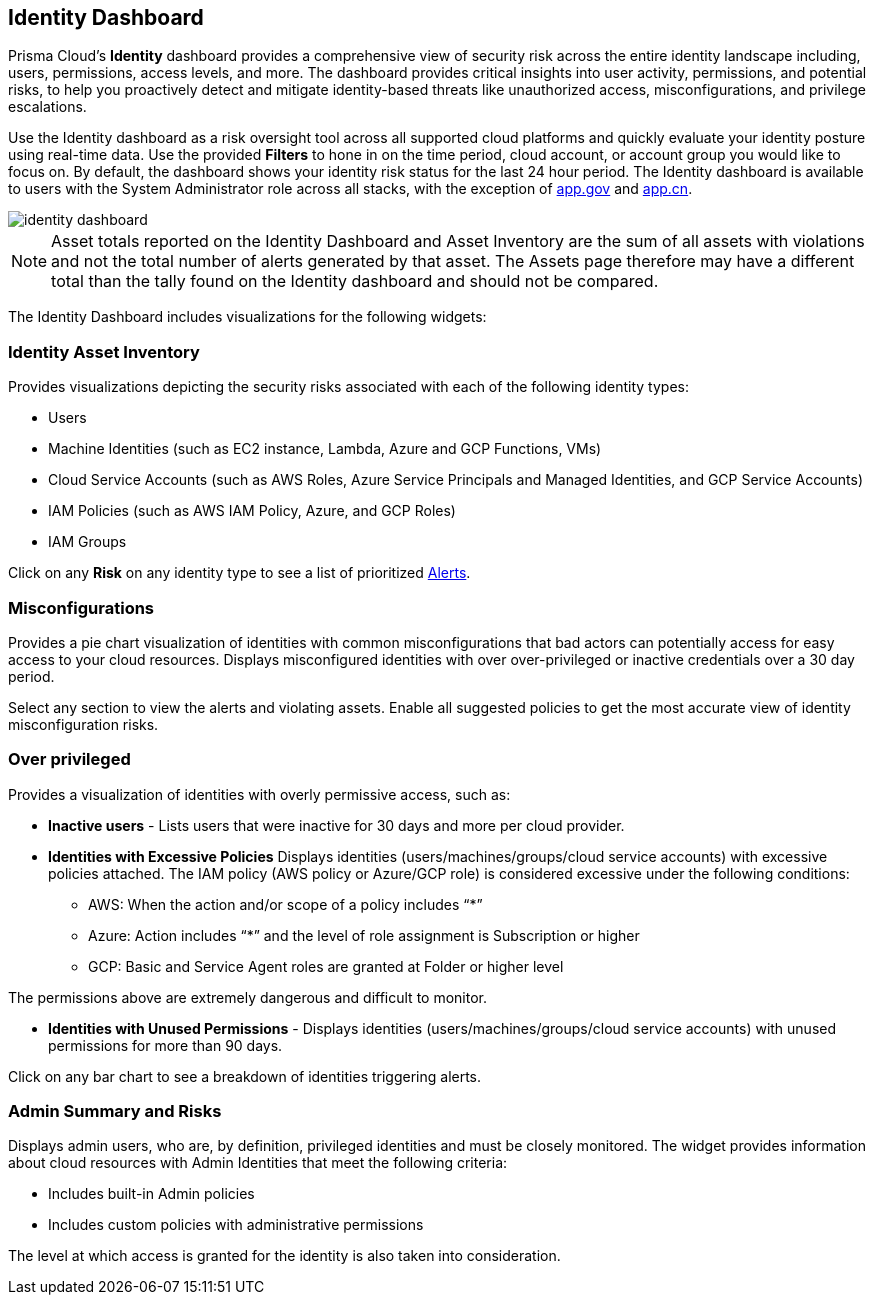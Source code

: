 == Identity Dashboard

Prisma Cloud's *Identity* dashboard provides a comprehensive view of security risk across the entire identity landscape including, users, permissions, access levels, and more. The dashboard provides critical insights into user activity, permissions, and potential risks, to help you proactively detect and mitigate identity-based threats like unauthorized access, misconfigurations, and privilege escalations. 

Use the Identity dashboard as a risk oversight tool across all supported cloud platforms and quickly evaluate your identity posture using real-time data. Use the provided *Filters* to hone in on the time period, cloud account, or account group you would like to focus on. By default, the dashboard shows your identity risk status for the last 24 hour period. The Identity dashboard is available to users with the System Administrator role across all stacks, with the exception of http://app.gov[app.gov] and http://app.cn[app.cn].

image::dashboards/identity-dashboard.gif[]

NOTE: Asset totals reported on the Identity Dashboard and Asset Inventory are the sum of all assets with violations and not the total number of alerts generated by that asset. The Assets page therefore may have a different total than the tally found on the Identity dashboard and should not be compared. 

The Identity Dashboard includes visualizations for the following widgets:

=== Identity Asset Inventory

Provides visualizations depicting the security risks associated with each of the following identity types:

* Users 

* Machine Identities (such as EC2 instance, Lambda, Azure and GCP Functions, VMs)

* Cloud Service Accounts (such as AWS Roles, Azure Service Principals and Managed Identities, and GCP Service Accounts)

* IAM Policies (such as AWS IAM Policy, Azure, and GCP Roles)

* IAM Groups

Click on any *Risk* on any identity type to see a list of prioritized xref:../alerts/risk-prioritization-remediation.adoc[Alerts].

=== Misconfigurations

Provides a pie chart visualization of identities with common misconfigurations that bad actors can potentially access for easy access to your cloud resources. Displays misconfigured identities with over over-privileged or inactive credentials over a 30 day period.

Select any section to view the alerts and violating assets. Enable all suggested policies to get the most accurate view of identity misconfiguration risks.

=== Over privileged

Provides a visualization of identities with overly permissive access, such as:

* *Inactive users* - Lists users that were inactive for 30 days and more per cloud provider. 

* *Identities with Excessive Policies* Displays identities (users/machines/groups/cloud service accounts) with excessive policies attached. The IAM policy (AWS policy or Azure/GCP role) is considered excessive under the following conditions:

** AWS: When the action and/or scope of a policy includes “*” 

** Azure: Action  includes “*” and the level of role assignment is Subscription or higher

** GCP: Basic and Service Agent roles are granted at Folder or higher level

The permissions above are extremely dangerous and difficult to monitor.

* *Identities with Unused Permissions* - Displays identities (users/machines/groups/cloud service accounts) with unused permissions for more than 90 days.

Click on any bar chart to see a breakdown of identities triggering alerts.

=== Admin Summary and Risks

Displays admin users, who are, by definition, privileged identities and must be closely monitored. The widget provides information about cloud resources with Admin Identities that meet the following criteria:

** Includes built-in Admin policies

** Includes custom policies with administrative permissions

The level at which access is granted for the identity is also taken into consideration.


